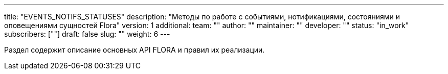 ---
title: "EVENTS_NOTIFS_STATUSES"
description: "Методы по работе с событиями, нотификациями, состояниями и оповещениями сущностей Flora"
version: 1
additional:
    team: ""
    author: ""
    maintainer: ""
    developer: ""
    status: "in_work"
    subscribers: [""]
draft: false
slug: ""
weight: 6
---

Раздел содержит описание основных API FLORA и правил их реализации.
